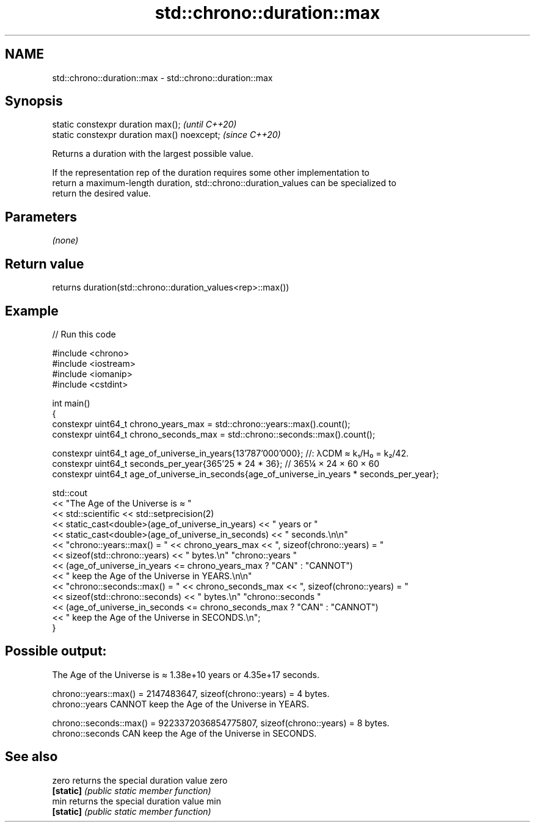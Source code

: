 .TH std::chrono::duration::max 3 "2021.11.17" "http://cppreference.com" "C++ Standard Libary"
.SH NAME
std::chrono::duration::max \- std::chrono::duration::max

.SH Synopsis
   static constexpr duration max();           \fI(until C++20)\fP
   static constexpr duration max() noexcept;  \fI(since C++20)\fP

   Returns a duration with the largest possible value.

   If the representation rep of the duration requires some other implementation to
   return a maximum-length duration, std::chrono::duration_values can be specialized to
   return the desired value.

.SH Parameters

   \fI(none)\fP

.SH Return value

   returns duration(std::chrono::duration_values<rep>::max())

.SH Example


// Run this code

 #include <chrono>
 #include <iostream>
 #include <iomanip>
 #include <cstdint>

 int main()
 {
     constexpr uint64_t chrono_years_max = std::chrono::years::max().count();
     constexpr uint64_t chrono_seconds_max = std::chrono::seconds::max().count();

     constexpr uint64_t age_of_universe_in_years{13'787'000'000}; //: λCDM ≈ k₁/H₀ = k₂/42.
     constexpr uint64_t seconds_per_year{365'25 * 24 * 36}; // 365¼ × 24 × 60 × 60
     constexpr uint64_t age_of_universe_in_seconds{age_of_universe_in_years * seconds_per_year};

     std::cout
         << "The Age of the Universe is ≈ "
         << std::scientific << std::setprecision(2)
         << static_cast<double>(age_of_universe_in_years) << " years or "
         << static_cast<double>(age_of_universe_in_seconds) << " seconds.\\n\\n"
         << "chrono::years::max() = " << chrono_years_max << ", sizeof(chrono::years) = "
         << sizeof(std::chrono::years) << " bytes.\\n" "chrono::years "
         << (age_of_universe_in_years <= chrono_years_max ? "CAN" : "CANNOT")
         << " keep the Age of the Universe in YEARS.\\n\\n"
         << "chrono::seconds::max() = " << chrono_seconds_max << ", sizeof(chrono::years) = "
         << sizeof(std::chrono::seconds) << " bytes.\\n" "chrono::seconds "
         << (age_of_universe_in_seconds <= chrono_seconds_max ? "CAN" : "CANNOT")
         << " keep the Age of the Universe in SECONDS.\\n";
 }

.SH Possible output:

 The Age of the Universe is ≈ 1.38e+10 years or 4.35e+17 seconds.

 chrono::years::max() = 2147483647, sizeof(chrono::years) = 4 bytes.
 chrono::years CANNOT keep the Age of the Universe in YEARS.

 chrono::seconds::max() = 9223372036854775807, sizeof(chrono::years) = 8 bytes.
 chrono::seconds CAN keep the Age of the Universe in SECONDS.

.SH See also

   zero     returns the special duration value zero
   \fB[static]\fP \fI(public static member function)\fP
   min      returns the special duration value min
   \fB[static]\fP \fI(public static member function)\fP
